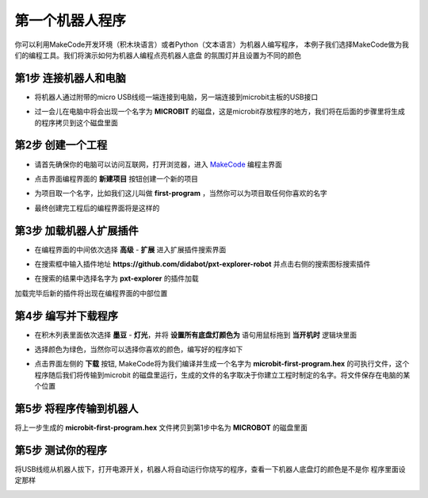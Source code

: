 第一个机器人程序
=======================================

你可以利用MakeCode开发环境（积木块语言）或者Python（文本语言）为机器人编写程序，
本例子我们选择MakeCode做为我们的编程工具。我们将演示如何为机器人编程点亮机器人底盘
的氛围灯并且设置为不同的颜色

.. image:: http://dida-disk.oss-cn-beijing.aliyuncs.com/first-program-640x.gif?OSSAccessKeyId=
           LTAI4FptDL2J8UW5NdrmX1JP&Expires=1604558549&Signature=AXKmHid0J0K0SMYdynkckoSbjb0%3D   
   :width: 640px 
   :height: 340px
   :scale: 100 %
   :align: center

第1步 连接机器人和电脑
----------------------

- 将机器人通过附带的micro USB线缆一端连接到电脑，另一端连接到microbit主板的USB接口


.. image:: ../images/first-prog/connect-robot-computer.png
   :width: 1037px 
   :height: 653px
   :scale: 50 %
   :align: center


- 过一会儿在电脑中将会出现一个名字为 **MICROBIT** 的磁盘，这是microbit存放程序的地方，我们将在后面的步骤里将生成的程序拷贝到这个磁盘里面

.. image:: ../images/first-prog/microbit-disk.png
   :width: 342px 
   :height: 109px
   :scale: 100 %
   :align: center


第2步 创建一个工程
----------------------


- 请首先确保你的电脑可以访问互联网，打开浏览器，进入 `MakeCode <https://makecode.microbit.org/>`_ 编程主界面

.. image:: ../images/first-prog/makecode-main.png
   :width: 1920px 
   :height: 883px
   :scale: 40 %
   :align: center

- 点击界面编程界面的 **新建项目** 按钮创建一个新的项目

.. image:: ../images/first-prog/create-project.png
   :width: 364px 
   :height: 185px
   :scale: 100 %
   :align: center


- 为项目取一个名字，比如我们这儿叫做 **first-program** ，当然你可以为项目取任何你喜欢的名字

.. image:: ../images/first-prog/rename-project.png
   :width: 466px 
   :height: 231px
   :scale: 100 %
   :align: center

- 最终创建完工程后的编程界面将是这样的

.. image:: ../images/first-prog/project-created.png
   :width: 1601px 
   :height: 882px
   :scale: 40 %
   :align: center


第3步 加载机器人扩展插件
---------------------------

- 在编程界面的中间依次选择 **高级** - **扩展** 进入扩展插件搜索界面

.. image:: ../images/first-prog/enter-extension-search.png
   :width: 359px 
   :height: 428px
   :scale: 100 %
   :align: center

- 在搜索框中输入插件地址 **https://github.com/didabot/pxt-explorer-robot** 并点击右侧的搜索图标搜索插件

.. image:: ../images/first-prog/search-extension.png
   :width: 1350px 
   :height: 629px
   :scale: 40 %
   :align: center

- 在搜索的结果中选择名字为 **pxt-explorer** 的插件加载


.. image:: ../images/first-prog/extension-name.png
   :width: 356px 
   :height: 400px
   :scale: 80 %
   :align: center

加载完毕后新的插件将出现在编程界面的中部位置

.. image:: ../images/first-prog/explorer-extension.png
   :width: 374px 
   :height: 296px
   :scale: 100 %
   :align: center


第4步 编写并下载程序
---------------------------

- 在积木列表里面依次选择 **墨豆** - **灯光**，并将 **设置所有底盘灯颜色为** 语句用鼠标拖到 **当开机时** 逻辑块里面

.. image:: ../images/first-prog/add-light-block.png
   :width: 1073px 
   :height: 896px
   :scale: 40 %
   :align: center

- 选择颜色为绿色，当然你可以选择你喜欢的颜色，编写好的程序如下

.. image:: ../images/first-prog/coding-done.png
   :width: 936px 
   :height: 700px
   :scale: 50 %
   :align: center

- 点击界面左侧的 **下载** 按钮, MakeCode将为我们编译并生成一个名字为 **microbit-first-program.hex** 的可执行文件，这个程序随后我们将传输到microbit
  的磁盘里运行，生成的文件的名字取决于你建立工程时制定的名字。将文件保存在电脑的某个位置


.. image:: ../images/first-prog/download-button.png
   :width: 497px 
   :height: 76px
   :scale: 80 %
   :align: center

第5步 将程序传输到机器人
---------------------------

将上一步生成的 **microbit-first-program.hex** 文件拷贝到第1步中名为 **MICROBOT** 的磁盘里面

.. image:: ../images/first-prog/transmit-program.png
   :width: 563px 
   :height: 363px
   :scale: 70 %
   :align: center


第5步 测试你的程序
--------------------

将USB线缆从机器人拔下，打开电源开关，机器人将自动运行你烧写的程序，查看一下机器人底盘灯的颜色是不是你
程序里面设定那样


.. image:: ../images/first-prog/demo-video-5fps.gif
   :width: 320px 
   :height: 240px
   :scale: 100 %
   :align: center























































